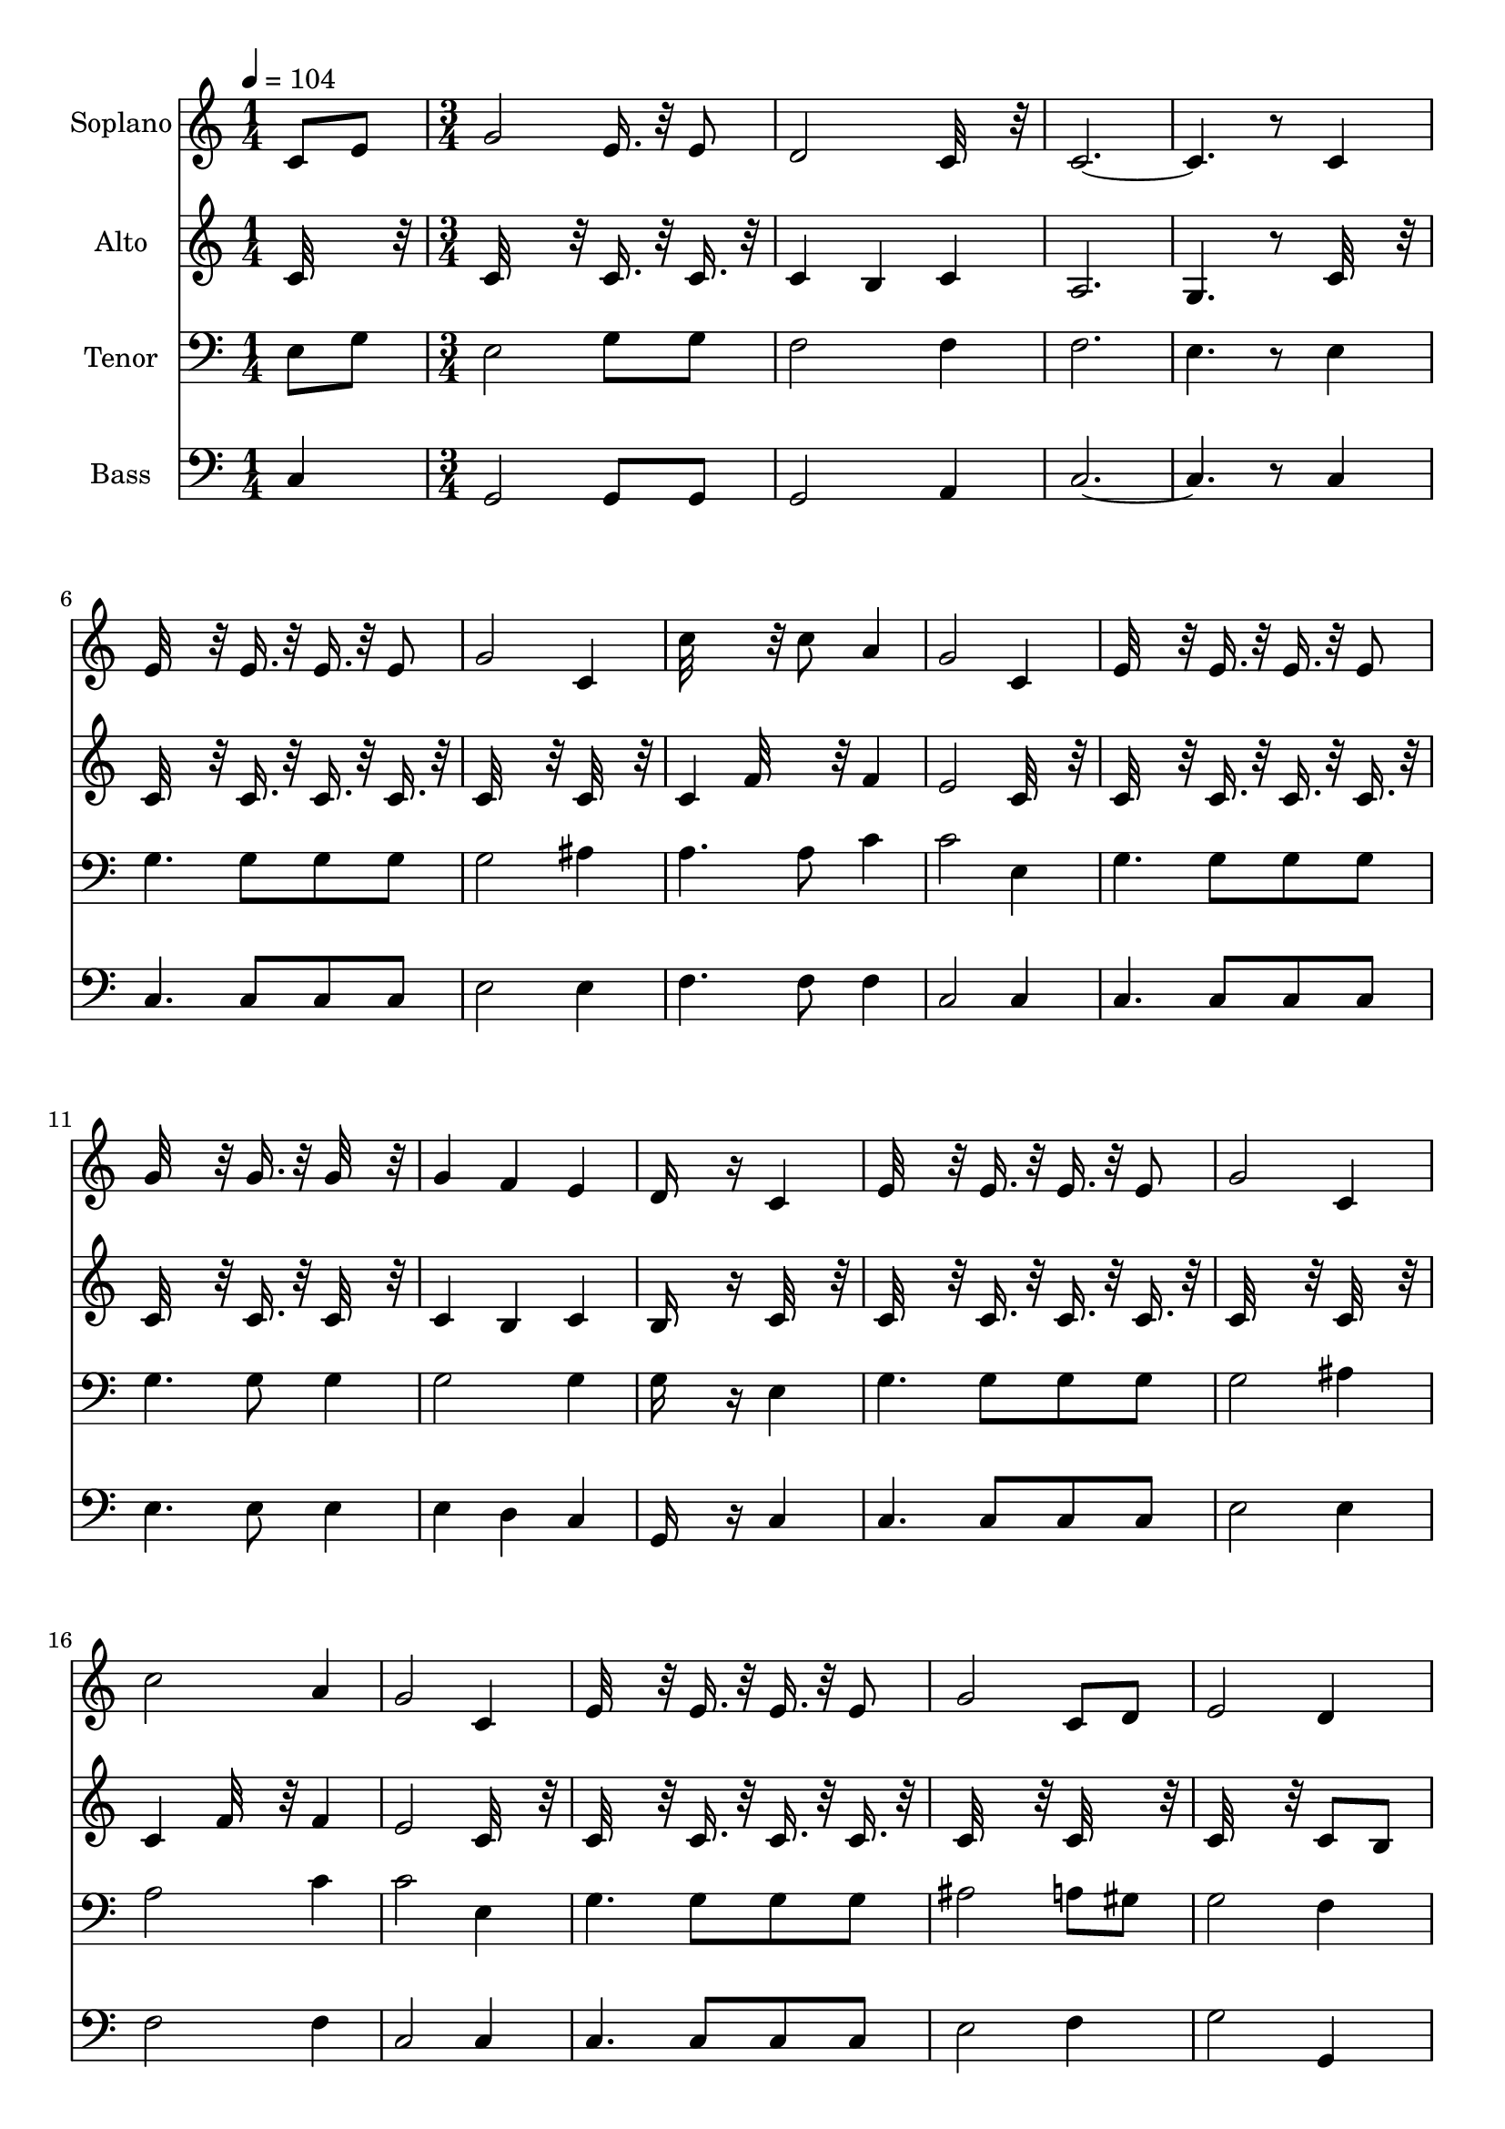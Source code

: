 % Lily was here -- automatically converted by c:/Program Files (x86)/LilyPond/usr/bin/midi2ly.py from output/midi/327-id-rather-have-jesus.mid
\version "2.14.0"

\layout {
  \context {
    \Voice
    \remove "Note_heads_engraver"
    \consists "Completion_heads_engraver"
    \remove "Rest_engraver"
    \consists "Completion_rest_engraver"
  }
}

trackAchannelA = {


  \key c \major
    
  \time 1/4 
  

  \key c \major
  
  \tempo 4 = 104 
  \skip 4 
  | % 2
  
  \time 3/4 
  
}

trackA = <<
  \context Voice = voiceA \trackAchannelA
>>


trackBchannelA = {
  
  \set Staff.instrumentName = "Soplano"
  
}

trackBchannelB = \relative c {
  c'8 e g2 
  | % 2
  e16. r32 e8 d2 
  | % 3
  c32*7 r32 c8*9 r8 
  | % 5
  c4 e32*11 r32 e16. r32 
  | % 6
  e16. r32 e8 g2 
  | % 7
  c,4 c'32*11 r32 c8 
  | % 8
  a4 g2 
  | % 9
  c,4 e32*11 r32 e16. r32 
  | % 10
  e16. r32 e8 g32*11 r32 g16. r32 
  | % 11
  g32*7 r32 g4 f 
  | % 12
  e d16*7 r16 
  | % 13
  c4 e32*11 r32 e16. r32 
  | % 14
  e16. r32 e8 g2 
  | % 15
  c,4 c'2 
  | % 16
  a4 g2 
  | % 17
  c,4 e32*11 r32 e16. r32 
  | % 18
  e16. r32 e8 g2 
  | % 19
  c,8 d e2 
  | % 20
  d4 c16*7 r16 
  | % 21
  g'8 c b2 
  | % 22
  c4 d2 
  | % 23
  a8 b c2 
  | % 24
  a4 g32*15 r32 
  | % 25
  g8 c b2 
  | % 26
  c4 d2 
  | % 27
  b16. r32 b8 c8*9 r8 
  | % 29
  c,4 e32*11 r32 e16. r32 
  | % 30
  e16. r32 e8 g2 
  | % 31
  c,4 c'32*11 r32 c8 
  | % 32
  a4 g2 
  | % 33
  c,8 e g2 
  | % 34
  e16. r32 e8 d2 
  | % 35
  c32*7 r32 c8*9 r8 
  | % 37
  c4 e32*11 r32 e16. r32 
  | % 38
  e16. r32 e8 g2 
  | % 39
  c,4 c'32*11 r32 c8 
  | % 40
  a4 g2 
  | % 41
  c,4 e32*11 r32 e16. r32 
  | % 42
  e16. r32 e8 g32*11 r32 g16. r32 
  | % 43
  g32*7 r32 g4 f 
  | % 44
  e d16*7 r16 
  | % 45
  c4 e32*11 r32 e16. r32 
  | % 46
  e16. r32 e8 g2 
  | % 47
  c,4 c'2 
  | % 48
  a4 g2 
  | % 49
  c,4 e32*11 r32 e16. r32 
  | % 50
  e16. r32 e8 g2 
  | % 51
  c,8 d e2 
  | % 52
  d4 c16*7 r16 
  | % 53
  g'8 c b2 
  | % 54
  c4 d2 
  | % 55
  a8 b c2 
  | % 56
  a4 g32*15 r32 
  | % 57
  g8 c b2 
  | % 58
  c4 d2 
  | % 59
  b16. r32 b8 c8*9 r8 
  | % 61
  c,4 e32*11 r32 e16. r32 
  | % 62
  e16. r32 e8 g2 
  | % 63
  c,4 c'32*11 r32 c8 
  | % 64
  a4 g2 
  | % 65
  c,8 e g2 
  | % 66
  e16. r32 e8 d2 
  | % 67
  c32*7 r32 c8*9 r8 
  | % 69
  c4 e32*11 r32 e16. r32 
  | % 70
  e16. r32 e8 g2 
  | % 71
  c,4 c'32*11 r32 c8 
  | % 72
  a4 g2 
  | % 73
  c,4 e32*11 r32 e16. r32 
  | % 74
  e16. r32 e8 g32*11 r32 g16. r32 
  | % 75
  g32*7 r32 g4 f 
  | % 76
  e d16*7 r16 
  | % 77
  c4 e32*11 r32 e16. r32 
  | % 78
  e16. r32 e8 g2 
  | % 79
  c,4 c'2 
  | % 80
  a4 g2 
  | % 81
  c,4 e32*11 r32 e16. r32 
  | % 82
  e16. r32 e8 g2 
  | % 83
  c,8 d e2 
  | % 84
  d4 c16*7 r16 
  | % 85
  g'8 c b2 
  | % 86
  c4 d2 
  | % 87
  a8 b c2 
  | % 88
  a4 g32*15 r32 
  | % 89
  g8 c b2 
  | % 90
  c4 d2 
  | % 91
  b16. r32 b8 c8*9 r8 
  | % 93
  c,4 e32*11 r32 e16. r32 
  | % 94
  e16. r32 e8 g2 
  | % 95
  c,4 c'32*11 r32 c8 
  | % 96
  a4 g2 
  | % 97
  c,8 e g2 
  | % 98
  e16. r32 e8 d2 
  | % 99
  c32*7 r32 c8*9 
}

trackB = <<
  \context Voice = voiceA \trackBchannelA
  \context Voice = voiceB \trackBchannelB
>>


trackCchannelA = {
  
  \set Staff.instrumentName = "Alto"
  
}

trackCchannelB = \relative c {
  c'32*7 r32 c32*15 r32 
  | % 2
  c16. r32 c16. r32 c4 b 
  | % 3
  c a2. g4. r8 
  | % 5
  c32*7 r32 c32*11 r32 c16. r32 
  | % 6
  c16. r32 c16. r32 c32*15 r32 
  | % 7
  c32*7 r32 c4 f32*7 r32 
  | % 8
  f4 e2 
  | % 9
  c32*7 r32 c32*11 r32 c16. r32 
  | % 10
  c16. r32 c16. r32 c32*11 r32 c16. r32 
  | % 11
  c32*7 r32 c4 b 
  | % 12
  c b16*7 r16 
  | % 13
  c32*7 r32 c32*11 r32 c16. r32 
  | % 14
  c16. r32 c16. r32 c32*15 r32 
  | % 15
  c32*7 r32 c4 f32*7 r32 
  | % 16
  f4 e2 
  | % 17
  c32*7 r32 c32*11 r32 c16. r32 
  | % 18
  c16. r32 c16. r32 c32*15 r32 
  | % 19
  c32*7 r32 c32*15 r32 
  | % 20
  c8 b c16*7 r16 
  | % 21
  e16. r32 e8 f2 
  | % 22
  e4 f32*15 r32 
  | % 23
  f4 e2 
  | % 24
  f4 e32*15 r32 
  | % 25
  e16. r32 e8 f2 
  | % 26
  e4 f32*15 r32 
  | % 27
  f16. r32 f16. r32 f2. e4. r8 
  | % 29
  c32*7 r32 c32*11 r32 c16. r32 
  | % 30
  c16. r32 c16. r32 c32*15 r32 
  | % 31
  c32*7 r32 c4 f32*7 r32 
  | % 32
  f4 e2 
  | % 33
  c32*7 r32 c32*15 r32 
  | % 34
  c16. r32 c16. r32 c4 b 
  | % 35
  c a2. g4. r8 
  | % 37
  c32*7 r32 c32*11 r32 c16. r32 
  | % 38
  c16. r32 c16. r32 c32*15 r32 
  | % 39
  c32*7 r32 c4 f32*7 r32 
  | % 40
  f4 e2 
  | % 41
  c32*7 r32 c32*11 r32 c16. r32 
  | % 42
  c16. r32 c16. r32 c32*11 r32 c16. r32 
  | % 43
  c32*7 r32 c4 b 
  | % 44
  c b16*7 r16 
  | % 45
  c32*7 r32 c32*11 r32 c16. r32 
  | % 46
  c16. r32 c16. r32 c32*15 r32 
  | % 47
  c32*7 r32 c4 f32*7 r32 
  | % 48
  f4 e2 
  | % 49
  c32*7 r32 c32*11 r32 c16. r32 
  | % 50
  c16. r32 c16. r32 c32*15 r32 
  | % 51
  c32*7 r32 c32*15 r32 
  | % 52
  c8 b c16*7 r16 
  | % 53
  e16. r32 e8 f2 
  | % 54
  e4 f32*15 r32 
  | % 55
  f4 e2 
  | % 56
  f4 e32*15 r32 
  | % 57
  e16. r32 e8 f2 
  | % 58
  e4 f32*15 r32 
  | % 59
  f16. r32 f16. r32 f2. e4. r8 
  | % 61
  c32*7 r32 c32*11 r32 c16. r32 
  | % 62
  c16. r32 c16. r32 c32*15 r32 
  | % 63
  c32*7 r32 c4 f32*7 r32 
  | % 64
  f4 e2 
  | % 65
  c32*7 r32 c32*15 r32 
  | % 66
  c16. r32 c16. r32 c4 b 
  | % 67
  c a2. g4. r8 
  | % 69
  c32*7 r32 c32*11 r32 c16. r32 
  | % 70
  c16. r32 c16. r32 c32*15 r32 
  | % 71
  c32*7 r32 c4 f32*7 r32 
  | % 72
  f4 e2 
  | % 73
  c32*7 r32 c32*11 r32 c16. r32 
  | % 74
  c16. r32 c16. r32 c32*11 r32 c16. r32 
  | % 75
  c32*7 r32 c4 b 
  | % 76
  c b16*7 r16 
  | % 77
  c32*7 r32 c32*11 r32 c16. r32 
  | % 78
  c16. r32 c16. r32 c32*15 r32 
  | % 79
  c32*7 r32 c4 f32*7 r32 
  | % 80
  f4 e2 
  | % 81
  c32*7 r32 c32*11 r32 c16. r32 
  | % 82
  c16. r32 c16. r32 c32*15 r32 
  | % 83
  c32*7 r32 c32*15 r32 
  | % 84
  c8 b c16*7 r16 
  | % 85
  e16. r32 e8 f2 
  | % 86
  e4 f32*15 r32 
  | % 87
  f4 e2 
  | % 88
  f4 e32*15 r32 
  | % 89
  e16. r32 e8 f2 
  | % 90
  e4 f32*15 r32 
  | % 91
  f16. r32 f16. r32 f2. e4. r8 
  | % 93
  c32*7 r32 c32*11 r32 c16. r32 
  | % 94
  c16. r32 c16. r32 c32*15 r32 
  | % 95
  c32*7 r32 c4 f32*7 r32 
  | % 96
  f4 e2 
  | % 97
  c32*7 r32 c32*15 r32 
  | % 98
  c16. r32 c16. r32 c4 b 
  | % 99
  c a2. g4. 
}

trackC = <<
  \context Voice = voiceA \trackCchannelA
  \context Voice = voiceB \trackCchannelB
>>


trackDchannelA = {
  
  \set Staff.instrumentName = "Tenor"
  
}

trackDchannelB = \relative c {
  e8 g e2 
  | % 2
  g8 g f2 
  | % 3
  f4 f2. e4. r8 
  | % 5
  e4 g4. g8 
  | % 6
  g g g2 
  | % 7
  ais4 a4. a8 
  | % 8
  c4 c2 
  | % 9
  e,4 g4. g8 
  | % 10
  g g g4. g8 
  | % 11
  g4 g2 
  | % 12
  g4 g16*7 r16 
  | % 13
  e4 g4. g8 
  | % 14
  g g g2 
  | % 15
  ais4 a2 
  | % 16
  c4 c2 
  | % 17
  e,4 g4. g8 
  | % 18
  g g ais2 
  | % 19
  a8 gis g2 
  | % 20
  f4 e16*7 r16 
  | % 21
  c'8 g g2 
  | % 22
  g4 b2 
  | % 23
  c8 d c2 
  | % 24
  c4 c2 
  | % 25
  c8 g g2 
  | % 26
  g4 b2 
  | % 27
  g8 g a2. g4. r8 
  | % 29
  e4 g4. g8 
  | % 30
  g g g2 
  | % 31
  ais4 a4. a8 
  | % 32
  c4 c2 
  | % 33
  e,8 g e2 
  | % 34
  g8 g f2 
  | % 35
  f4 f2. e4. r8 
  | % 37
  e4 g4. g8 
  | % 38
  g g g2 
  | % 39
  ais4 a4. a8 
  | % 40
  c4 c2 
  | % 41
  e,4 g4. g8 
  | % 42
  g g g4. g8 
  | % 43
  g4 g2 
  | % 44
  g4 g16*7 r16 
  | % 45
  e4 g4. g8 
  | % 46
  g g g2 
  | % 47
  ais4 a2 
  | % 48
  c4 c2 
  | % 49
  e,4 g4. g8 
  | % 50
  g g ais2 
  | % 51
  a8 gis g2 
  | % 52
  f4 e16*7 r16 
  | % 53
  c'8 g g2 
  | % 54
  g4 b2 
  | % 55
  c8 d c2 
  | % 56
  c4 c2 
  | % 57
  c8 g g2 
  | % 58
  g4 b2 
  | % 59
  g8 g a2. g4. r8 
  | % 61
  e4 g4. g8 
  | % 62
  g g g2 
  | % 63
  ais4 a4. a8 
  | % 64
  c4 c2 
  | % 65
  e,8 g e2 
  | % 66
  g8 g f2 
  | % 67
  f4 f2. e4. r8 
  | % 69
  e4 g4. g8 
  | % 70
  g g g2 
  | % 71
  ais4 a4. a8 
  | % 72
  c4 c2 
  | % 73
  e,4 g4. g8 
  | % 74
  g g g4. g8 
  | % 75
  g4 g2 
  | % 76
  g4 g16*7 r16 
  | % 77
  e4 g4. g8 
  | % 78
  g g g2 
  | % 79
  ais4 a2 
  | % 80
  c4 c2 
  | % 81
  e,4 g4. g8 
  | % 82
  g g ais2 
  | % 83
  a8 gis g2 
  | % 84
  f4 e16*7 r16 
  | % 85
  c'8 g g2 
  | % 86
  g4 b2 
  | % 87
  c8 d c2 
  | % 88
  c4 c2 
  | % 89
  c8 g g2 
  | % 90
  g4 b2 
  | % 91
  g8 g a2. g4. r8 
  | % 93
  e4 g4. g8 
  | % 94
  g g g2 
  | % 95
  ais4 a4. a8 
  | % 96
  c4 c2 
  | % 97
  e,8 g e2 
  | % 98
  g8 g f2 
  | % 99
  f4 f2. e4. 
}

trackD = <<

  \clef bass
  
  \context Voice = voiceA \trackDchannelA
  \context Voice = voiceB \trackDchannelB
>>


trackEchannelA = {
  
  \set Staff.instrumentName = "Bass"
  
}

trackEchannelB = \relative c {
  c4 g2 
  | % 2
  g8 g g2 
  | % 3
  a4 c8*9 r8 
  | % 5
  c4 c4. c8 
  | % 6
  c c e2 
  | % 7
  e4 f4. f8 
  | % 8
  f4 c2 
  | % 9
  c4 c4. c8 
  | % 10
  c c e4. e8 
  | % 11
  e4 e d 
  | % 12
  c g16*7 r16 
  | % 13
  c4 c4. c8 
  | % 14
  c c e2 
  | % 15
  e4 f2 
  | % 16
  f4 c2 
  | % 17
  c4 c4. c8 
  | % 18
  c c e2 
  | % 19
  f4 g2 
  | % 20
  g,4 c16*7 r16 
  | % 21
  c8 e d2 
  | % 22
  c4 g'2 
  | % 23
  g4 a2 
  | % 24
  f4 c2 
  | % 25
  c8 e d2 
  | % 26
  c4 g'2 
  | % 27
  d8 d c8*9 r8 
  | % 29
  c4 c4. c8 
  | % 30
  c c e2 
  | % 31
  e4 f4. f8 
  | % 32
  f4 c2 
  | % 33
  c4 g2 
  | % 34
  g8 g g2 
  | % 35
  a4 c8*9 r8 
  | % 37
  c4 c4. c8 
  | % 38
  c c e2 
  | % 39
  e4 f4. f8 
  | % 40
  f4 c2 
  | % 41
  c4 c4. c8 
  | % 42
  c c e4. e8 
  | % 43
  e4 e d 
  | % 44
  c g16*7 r16 
  | % 45
  c4 c4. c8 
  | % 46
  c c e2 
  | % 47
  e4 f2 
  | % 48
  f4 c2 
  | % 49
  c4 c4. c8 
  | % 50
  c c e2 
  | % 51
  f4 g2 
  | % 52
  g,4 c16*7 r16 
  | % 53
  c8 e d2 
  | % 54
  c4 g'2 
  | % 55
  g4 a2 
  | % 56
  f4 c2 
  | % 57
  c8 e d2 
  | % 58
  c4 g'2 
  | % 59
  d8 d c8*9 r8 
  | % 61
  c4 c4. c8 
  | % 62
  c c e2 
  | % 63
  e4 f4. f8 
  | % 64
  f4 c2 
  | % 65
  c4 g2 
  | % 66
  g8 g g2 
  | % 67
  a4 c8*9 r8 
  | % 69
  c4 c4. c8 
  | % 70
  c c e2 
  | % 71
  e4 f4. f8 
  | % 72
  f4 c2 
  | % 73
  c4 c4. c8 
  | % 74
  c c e4. e8 
  | % 75
  e4 e d 
  | % 76
  c g16*7 r16 
  | % 77
  c4 c4. c8 
  | % 78
  c c e2 
  | % 79
  e4 f2 
  | % 80
  f4 c2 
  | % 81
  c4 c4. c8 
  | % 82
  c c e2 
  | % 83
  f4 g2 
  | % 84
  g,4 c16*7 r16 
  | % 85
  c8 e d2 
  | % 86
  c4 g'2 
  | % 87
  g4 a2 
  | % 88
  f4 c2 
  | % 89
  c8 e d2 
  | % 90
  c4 g'2 
  | % 91
  d8 d c8*9 r8 
  | % 93
  c4 c4. c8 
  | % 94
  c c e2 
  | % 95
  e4 f4. f8 
  | % 96
  f4 c2 
  | % 97
  c4 g2 
  | % 98
  g8 g g2 
  | % 99
  a4 c8*9 
}

trackE = <<

  \clef bass
  
  \context Voice = voiceA \trackEchannelA
  \context Voice = voiceB \trackEchannelB
>>


\score {
  <<
    \context Staff=trackB \trackA
    \context Staff=trackB \trackB
    \context Staff=trackC \trackA
    \context Staff=trackC \trackC
    \context Staff=trackD \trackA
    \context Staff=trackD \trackD
    \context Staff=trackE \trackA
    \context Staff=trackE \trackE
  >>
  \layout {}
  \midi {}
}
